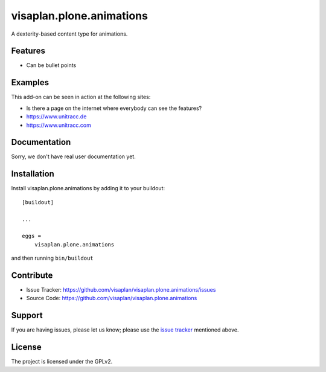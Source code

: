 .. This README is meant for consumption by humans and pypi. Pypi can render rst files so please do not use Sphinx features.
   If you want to learn more about writing documentation, please check out: http://docs.plone.org/about/documentation_styleguide.html
   This text does not appear on pypi or github. It is a comment.

=========================
visaplan.plone.animations
=========================

A dexterity-based content type for animations.


Features
--------

- Can be bullet points


Examples
--------

This add-on can be seen in action at the following sites:

- Is there a page on the internet where everybody can see the features?
- https://www.unitracc.de
- https://www.unitracc.com


Documentation
-------------

Sorry, we don't have real user documentation yet.


Installation
------------

Install visaplan.plone.animations by adding it to your buildout::

    [buildout]

    ...

    eggs =
        visaplan.plone.animations


and then running ``bin/buildout``


Contribute
----------

- Issue Tracker: https://github.com/visaplan/visaplan.plone.animations/issues
- Source Code: https://github.com/visaplan/visaplan.plone.animations


Support
-------

If you are having issues, please let us know;
please use the `issue tracker`_ mentioned above.


License
-------

The project is licensed under the GPLv2.

.. _`issue tracker`: https://github.com/visaplan/visaplan.plone.animations/issues

.. vim: tw=79 cc=+1 sw=4 sts=4 si et
